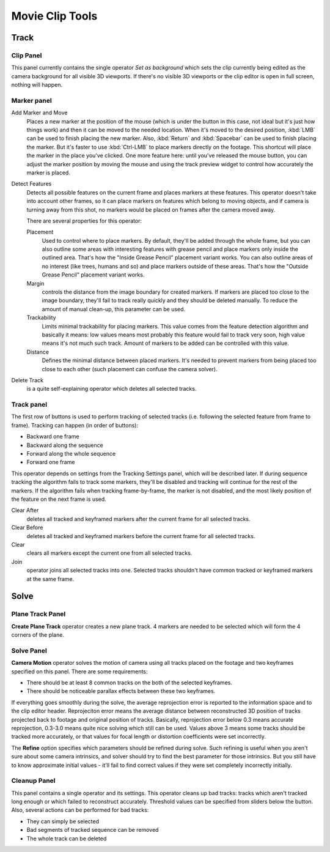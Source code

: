 
****************
Movie Clip Tools
****************

Track
=====

Clip Panel
----------

This panel currently contains the single operator *Set as background* which sets the
clip currently being edited as the camera background for all visible 3D viewports.
If there's no visible 3D viewports or the clip editor is open in full screen,
nothing will happen.

Marker panel
------------

Add Marker and Move
   Places a new marker at the position of the mouse
   (which is under the button in this case, not ideal but it's just how things work)
   and then it can be moved to the needed location. When it's moved to the desired position,
   :kbd:`LMB` can be used to finish placing the new marker.
   Also, :kbd:`Return` and :kbd:`Spacebar` can be used to finish placing the marker.
   But it's faster to use :kbd:`Ctrl-LMB` to place markers directly on the footage.
   This shortcut will place the marker in the place you've clicked.
   One more feature here: until you've released the mouse button,
   you can adjust the marker position by moving the mouse and using
   the track preview widget to control how accurately the marker is placed.

Detect Features
   Detects all possible features on the current frame and places markers at these features.
   This operator doesn't take into account other frames,
   so it can place markers on features which belong to moving objects,
   and if camera is turning away from this shot,
   no markers would be placed on frames after the camera moved away.

   There are several properties for this operator:

   Placement
      Used to control where to place markers. By default, they'll be added through the whole frame, but you can
      also outline some areas with interesting features with grease pencil and place markers only inside the
      outlined area. That's how the "Inside Grease Pencil" placement variant works. You can also outline areas of
      no interest (like trees, humans and so) and place markers outside of these areas. That's how the "Outside
      Grease Pencil" placement variant works.
   Margin
      controls the distance from the image boundary for created markers. If markers are placed too close to the
      image boundary, they'll fail to track really quickly and they should be deleted manually. To reduce the
      amount of manual clean-up, this parameter can be used.
   Trackability
      Limits minimal trackability for placing markers. This value comes from the feature detection algorithm and
      basically it means: low values means most probably this feature would fail to track very soon, high value
      means it's not much such track. Amount of markers to be added can be controlled with this value.
   Distance
      Defines the minimal distance between placed markers. It's needed to prevent markers from being placed too
      close to each other (such placement can confuse the camera solver).

Delete Track
   is a quite self-explaining operator which deletes all selected tracks.


Track panel
-----------

The first row of buttons is used to perform tracking of selected tracks
(i.e. following the selected feature from frame to frame).
Tracking can happen (in order of buttons):

- Backward one frame
- Backward along the sequence
- Forward along the whole sequence
- Forward one frame

This operator depends on settings from the Tracking Settings panel, which will be described later.
If during sequence tracking the algorithm fails to track some markers,
they'll be disabled and tracking will continue for the rest of the markers.
If the algorithm fails when tracking frame-by-frame, the marker is not disabled,
and the most likely position of the feature on the next frame is used.

Clear After
   deletes all tracked and keyframed markers after the current frame for all selected tracks.
Clear Before
   deletes all tracked and keyframed markers before the current frame for all selected tracks.
Clear
   clears all markers except the current one from all selected tracks.
Join
   operator joins all selected tracks into one.
   Selected tracks shouldn't have common tracked or keyframed markers at the same frame.


Solve
=====

Plane Track Panel
-----------------

**Create Plane Track** operator creates a new plane track.
4 markers are needed to be selected which will form the 4 corners of the plane.

Solve Panel
-----------

**Camera Motion** operator solves the motion of camera using all tracks placed
on the footage and two keyframes specified on this panel. There are some requirements:

- There should be at least 8 common tracks on the both of the selected keyframes.
- There should be noticeable parallax effects between these two keyframes.


If everything goes smoothly during the solve, the average reprojection error is reported to
the information space and to the clip editor header. Reprojeciton error means the average
distance between reconstructed 3D position of tracks projected back to footage and original
position of tracks. Basically, reprojection error below 0.3 means accurate reprojection,
0.3-3.0 means quite nice solving which still can be used.
Values above 3 means some tracks should be tracked more accurately,
or that values for focal length or distortion coefficients were set incorrectly.

The **Refine** option specifies which parameters should be refined during solve.
Such refining is useful when you aren't sure about some camera intrinsics,
and solver should try to find the best parameter for those intrinsics.
But you still have to know approximate initial values -
it'll fail to find correct values if they were set completely incorrectly initially.

Cleanup Panel
-------------

This panel contains a single operator and its settings. This operator cleans up bad tracks:
tracks which aren't tracked long enough or which failed to reconstruct accurately.
Threshold values can be specified from sliders below the button. Also,
several actions can be performed for bad tracks:

- They can simply be selected
- Bad segments of tracked sequence can be removed
- The whole track can be deleted
